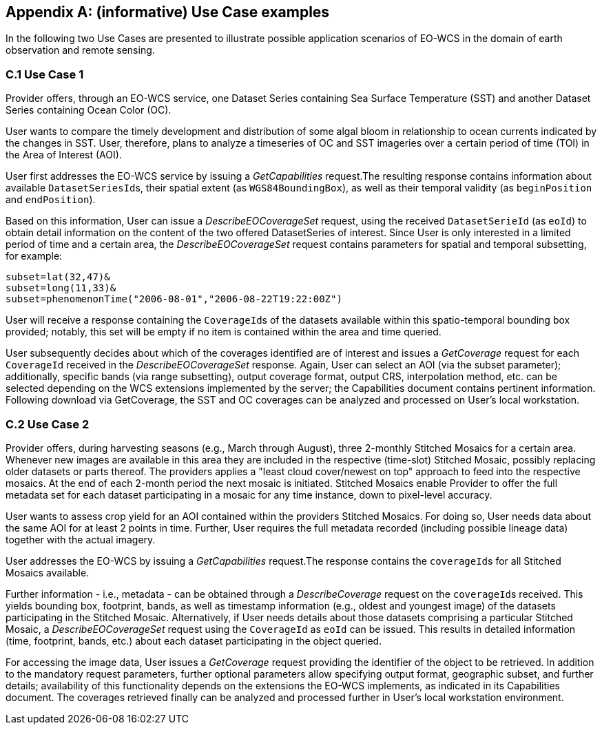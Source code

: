 [appendix]
== (informative) Use Case examples

In the following two Use Cases are presented to illustrate possible application
scenarios of EO-WCS in the domain of earth observation and remote sensing.

=== C.1 Use Case 1

Provider offers, through an EO-WCS service, one Dataset Series containing Sea
Surface Temperature (SST) and another Dataset Series containing Ocean Color
(OC).

User wants to compare the timely development and distribution of some algal
bloom in relationship to ocean currents indicated by the changes in SST. User,
therefore, plans to analyze a timeseries of OC and SST imageries over a certain
period of time (TOI) in the Area of Interest (AOI).

User first addresses the EO-WCS service by issuing a _GetCapabilities_
request.The resulting response contains information about available
``DatasetSeriesId``s, their spatial extent (as ``WGS84BoundingBox``), as well as
their temporal validity (as `beginPosition` and ``endPosition``).

Based on this information, User can issue a _DescribeEOCoverageSet_ request,
using the received `DatasetSerieId` (as ``eoId``) to obtain detail information
on the content of the two offered DatasetSeries of interest. Since User is only
interested in a limited period of time and a certain area, the
_DescribeEOCoverageSet_ request contains parameters for spatial and temporal
subsetting, for example:

    subset=lat(32,47)&
    subset=long(11,33)&
    subset=phenomenonTime("2006-08-01","2006-08-22T19:22:00Z")

User will receive a response containing the ``CoverageId``s of the datasets
available within this spatio-temporal bounding box provided; notably, this set
will be empty if no item is contained within the area and time queried.

User subsequently decides about which of the coverages identified are of
interest and issues a _GetCoverage_ request for each `CoverageId` received in
the _DescribeEOCoverageSet_ response. Again, User can select an AOI (via the
subset parameter); additionally, specific bands (via range subsetting), output
coverage format, output CRS, interpolation method, etc. can be selected
depending on the WCS extensions implemented by the server; the Capabilities
document contains pertinent information. Following download via GetCoverage, the
SST and OC coverages can be analyzed and processed on User's local workstation.

=== C.2 Use Case 2

Provider offers, during harvesting seasons (e.g., March through August), three
2-monthly Stitched Mosaics for a certain area. Whenever new images are available
in this area they are included in the respective (time-slot) Stitched Mosaic,
possibly replacing older datasets or parts thereof. The providers applies a
"least cloud cover/newest on top" approach to feed into the respective mosaics.
At the end of each 2-month period the next mosaic is initiated. Stitched
Mosaics enable Provider to offer the full metadata set for each dataset
participating in a mosaic for any time instance, down to pixel-level accuracy.

User wants to assess crop yield for an AOI contained within the providers
Stitched Mosaics. For doing so, User needs data about the same AOI for at least
2 points in time. Further, User requires the full metadata recorded (including
possible lineage data) together with the actual imagery.

User addresses the EO-WCS by issuing a _GetCapabilities_ request.The response
contains the ``coverageId``s for all Stitched Mosaics available.

Further information - i.e., metadata - can be obtained through a
_DescribeCoverage_ request on the ``coverageId``s received. This yields bounding
box, footprint, bands, as well as timestamp information (e.g., oldest and
youngest image) of the datasets participating in the Stitched Mosaic.
Alternatively, if User needs details about those datasets comprising a
particular Stitched Mosaic, a _DescribeEOCoverageSet_ request using the
`CoverageId` as `eoId` can be issued. This results in detailed information
(time, footprint, bands, etc.) about each dataset participating in the object
queried.

For accessing the image data, User issues a _GetCoverage_ request providing the
identifier of the object to be retrieved. In addition to the mandatory request
parameters, further optional parameters allow specifying output format,
geographic subset, and further details; availability of this functionality
depends on the extensions the EO-WCS implements, as indicated in its
Capabilities document. The coverages retrieved finally can be analyzed and
processed further in User's local workstation environment.
